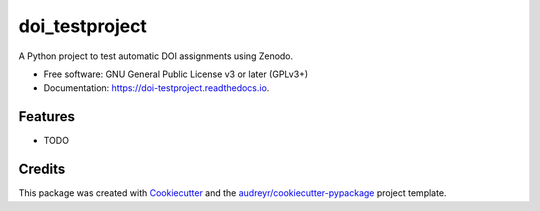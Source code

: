 ===============
doi_testproject
===============


.. image:: https://img.shields.io/pypi/v/doi_testproject.svg
        :target: https://pypi.python.org/pypi/doi_testproject

.. image:: https://img.shields.io/travis/danschef/doi_testproject.svg
        :target: https://travis-ci.com/danschef/doi_testproject

.. image:: https://readthedocs.org/projects/doi-testproject/badge/?version=latest
        :target: https://doi-testproject.readthedocs.io/en/latest/?badge=latest
        :alt: Documentation Status

.. image:: https://zenodo.org/badge/241432828.svg
   :target: https://zenodo.org/badge/latestdoi/241432828



A Python project to test automatic DOI assignments using Zenodo.


* Free software: GNU General Public License v3 or later (GPLv3+)
* Documentation: https://doi-testproject.readthedocs.io.


Features
--------

* TODO

Credits
-------

This package was created with Cookiecutter_ and the `audreyr/cookiecutter-pypackage`_ project template.

.. _Cookiecutter: https://github.com/audreyr/cookiecutter
.. _`audreyr/cookiecutter-pypackage`: https://github.com/audreyr/cookiecutter-pypackage
